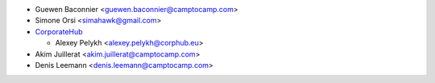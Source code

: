 * Guewen Baconnier <guewen.baconnier@camptocamp.com>
* Simone Orsi <simahawk@gmail.com>
* `CorporateHub <https://corporatehub.eu/>`__

  * Alexey Pelykh <alexey.pelykh@corphub.eu>

* Akim Juillerat <akim.juillerat@camptocamp.com>
* Denis Leemann <denis.leemann@camptocamp.com>
